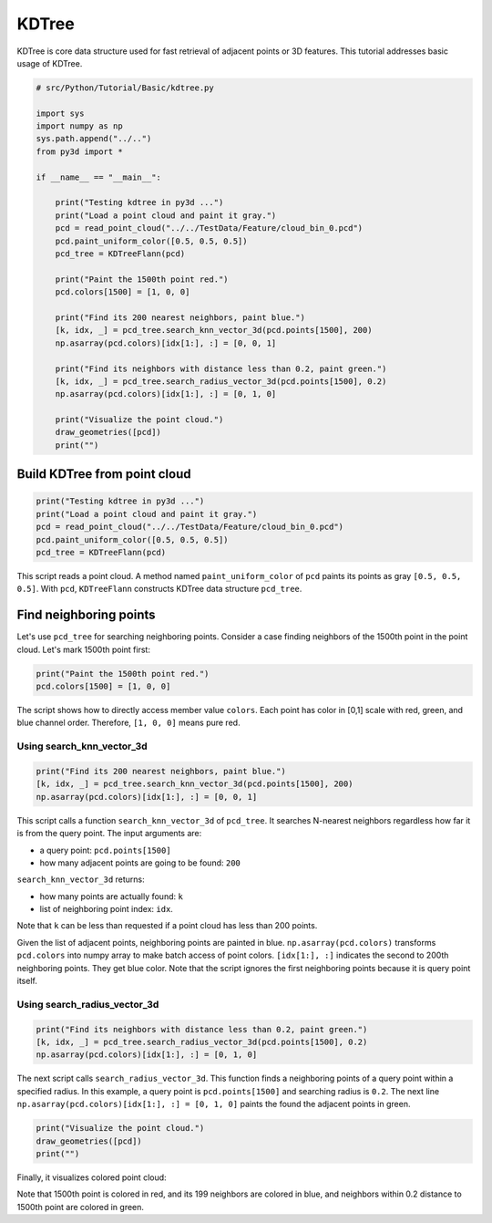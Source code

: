 .. _kdtree:

KDTree
-------------------------------------

KDTree is core data structure used for fast retrieval of adjacent points or 3D features. This tutorial addresses basic usage of KDTree.

.. code-block:: python

    # src/Python/Tutorial/Basic/kdtree.py

    import sys
    import numpy as np
    sys.path.append("../..")
    from py3d import *

    if __name__ == "__main__":

        print("Testing kdtree in py3d ...")
        print("Load a point cloud and paint it gray.")
        pcd = read_point_cloud("../../TestData/Feature/cloud_bin_0.pcd")
        pcd.paint_uniform_color([0.5, 0.5, 0.5])
        pcd_tree = KDTreeFlann(pcd)

        print("Paint the 1500th point red.")
        pcd.colors[1500] = [1, 0, 0]

        print("Find its 200 nearest neighbors, paint blue.")
        [k, idx, _] = pcd_tree.search_knn_vector_3d(pcd.points[1500], 200)
        np.asarray(pcd.colors)[idx[1:], :] = [0, 0, 1]

        print("Find its neighbors with distance less than 0.2, paint green.")
        [k, idx, _] = pcd_tree.search_radius_vector_3d(pcd.points[1500], 0.2)
        np.asarray(pcd.colors)[idx[1:], :] = [0, 1, 0]

        print("Visualize the point cloud.")
        draw_geometries([pcd])
        print("")

.. _build_kdtree_from_pointcloud:

Build KDTree from point cloud
=====================================

.. code-block:: python

    print("Testing kdtree in py3d ...")
    print("Load a point cloud and paint it gray.")
    pcd = read_point_cloud("../../TestData/Feature/cloud_bin_0.pcd")
    pcd.paint_uniform_color([0.5, 0.5, 0.5])
    pcd_tree = KDTreeFlann(pcd)

This script reads a point cloud. A method named ``paint_uniform_color`` of ``pcd`` paints its points as gray ``[0.5, 0.5, 0.5]``. With ``pcd``, ``KDTreeFlann`` constructs KDTree data structure ``pcd_tree``.


.. _find_neighboring_points:

Find neighboring points
=====================================

Let's use ``pcd_tree`` for searching neighboring points. Consider a case finding neighbors of the 1500th point in the point cloud. Let's mark 1500th point first:

.. code-block:: python

    print("Paint the 1500th point red.")
    pcd.colors[1500] = [1, 0, 0]

The script shows how to directly access member value ``colors``. Each point has color in [0,1] scale with red, green, and blue channel order. Therefore, ``[1, 0, 0]`` means pure red.


Using search_knn_vector_3d
``````````````````````````````````````

.. code-block:: python

    print("Find its 200 nearest neighbors, paint blue.")
    [k, idx, _] = pcd_tree.search_knn_vector_3d(pcd.points[1500], 200)
    np.asarray(pcd.colors)[idx[1:], :] = [0, 0, 1]

This script calls a function ``search_knn_vector_3d`` of ``pcd_tree``. It searches N-nearest neighbors regardless how far it is from the query point. The input arguments are:

- a query point: ``pcd.points[1500]``

- how many adjacent points are going to be found: ``200``

``search_knn_vector_3d`` returns:

- how many points are actually found: ``k``

- list of neighboring point index: ``idx``.

Note that ``k`` can be less than requested if a point cloud has less than 200 points.

Given the list of adjacent points, neighboring points are painted in blue. ``np.asarray(pcd.colors)`` transforms ``pcd.colors`` into numpy array to make batch access of point colors. ``[idx[1:], :]`` indicates the second to 200th neighboring points. They get blue color. Note that the script ignores the first neighboring points because it is query point itself.


Using search_radius_vector_3d
``````````````````````````````````````

.. code-block:: python

    print("Find its neighbors with distance less than 0.2, paint green.")
    [k, idx, _] = pcd_tree.search_radius_vector_3d(pcd.points[1500], 0.2)
    np.asarray(pcd.colors)[idx[1:], :] = [0, 1, 0]

The next script calls ``search_radius_vector_3d``. This function finds a neighboring points of a query point within a specified radius. In this example, a query point is ``pcd.points[1500]`` and searching radius is ``0.2``. The next line ``np.asarray(pcd.colors)[idx[1:], :] = [0, 1, 0]`` paints the found the adjacent points in green.

.. code-block:: python

    print("Visualize the point cloud.")
    draw_geometries([pcd])
    print("")

Finally, it visualizes colored point cloud:

.. image:: ../../_static/Basic/kdtree/kdtree.png
    :width: 400px

Note that 1500th point is colored in red, and its 199 neighbors are colored in blue, and neighbors within 0.2 distance to 1500th point are colored in green.

